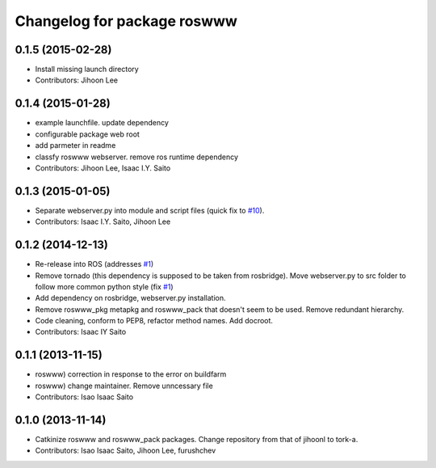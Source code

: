 ^^^^^^^^^^^^^^^^^^^^^^^^^^^^
Changelog for package roswww
^^^^^^^^^^^^^^^^^^^^^^^^^^^^

0.1.5 (2015-02-28)
------------------
* Install missing launch directory
* Contributors: Jihoon Lee

0.1.4 (2015-01-28)
------------------
* example launchfile. update dependency
* configurable package web root
* add parmeter in readme
* classfy roswww webserver. remove ros runtime dependency
* Contributors: Jihoon Lee, Isaac I.Y. Saito

0.1.3 (2015-01-05)
------------------
* Separate webserver.py into module and script files (quick fix to `#10 <https://github.com/tork-a/roswww/issues/10>`_).
* Contributors: Isaac I.Y. Saito, Jihoon Lee

0.1.2 (2014-12-13)
------------------
* Re-release into ROS (addresses `#1 <https://github.com/tork-a/roswww/issues/3>`_)
* Remove tornado (this dependency is supposed to be taken from rosbridge). Move webserver.py to src folder to follow more common python style (fix `#1 <https://github.com/tork-a/roswww/issues/1>`_)
* Add dependency on rosbridge, webserver.py installation.
* Remove roswww_pkg metapkg and roswww_pack that doesn't seem to be used. Remove redundant hierarchy.
* Code cleaning, conform to PEP8, refactor method names. Add docroot.
* Contributors: Isaac IY Saito

0.1.1 (2013-11-15)
------------------
* roswww) correction in response to the error on buildfarm
* roswww) change maintainer. Remove unncessary file
* Contributors: Isao Isaac Saito

0.1.0 (2013-11-14)
-----------
* Catkinize roswww and roswww_pack packages. Change repository from that of jihoonl to tork-a.
* Contributors: Isao Isaac Saito, Jihoon Lee, furushchev
